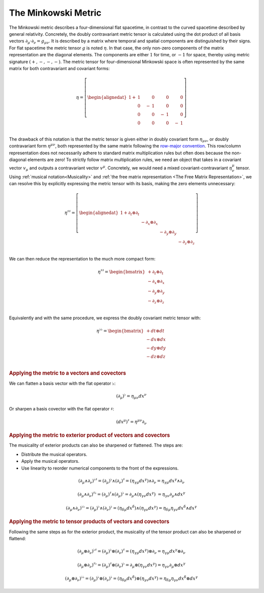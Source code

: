 .. Theoretical Universe (c) by Stéphane Haussler

.. theoretical universe is licensed under a creative commons attribution 4.0
.. international license. you should have received a copy of the license along
.. with this work. if not, see <https://creativecommons.org/licenses/by/4.0/>.

.. _the_minkowski_metric:

The Minkowski Metric
====================

.. rst-class:: custom-author

   by Stéphane Haussler

The Minkowski metric describes a four-dimensional flat spacetime, in contrast
to the curved spacetime described by general relativity. Concretely, the doubly
contravariant metric tensor is calculated using the dot product of all basis
vectors :math:`∂_μ \cdot ∂_ν = g_{μν}`. It is described by a matrix where
temporal and spatial components are distinguished by their signs. For flat
spacetime the metric tensor :math:`g` is noted :math:`η`. In that case, the
only non-zero components of the matrix representation are the diagonal
elements. The components are either :math:`1` for time, or :math:`-1` for
space, thereby using metric signature :math:`(+, -, -, -)`. The metric tensor
for four-dimensional Minkowski space is often represented by the same matrix
for both contravariant and covariant forms:

.. math::

   η = \left[ \begin{alignedat}{1}
     + & 1 \quad&   & 0 \quad &  & 0 \quad  &   & 0 \\
       & 0 \quad& - & 1 \quad &  & 0 \quad  &   & 0 \\
       & 0 \quad&   & 0 \quad & -& 1 \quad  &   & 0 \\
       & 0 \quad&   & 0 \quad &  & 0 \quad  & - & 1 \\
   \end{alignedat} \right]


The drawback of this notation is that the metric tensor is given either in
doubly covariant form :math:`η_{μν}`, or doubly contravariant form
:math:`η^{μν}`, both represented by the same matrix following the `row-major
convention <https://en.m.wikipedia.org/wiki/Row-_and_column-major_order>`_.
This row/column representation does not necessarily adhere to standard matrix
multiplication rules but often does because the non-diagonal elements are zero!
To strictly follow matrix multiplication rules, we need an object that takes in
a covariant vector :math:`v_{μ}` and outputs a contravariant vector
:math:`v^{μ}`. Concretely, we would need a mixed covariant-contravariant
:math:`η^{μ}_{ν}` tensor. Using :ref:`musical notation<Musicality>` and
:ref:`the free matrix representation <The Free Matrix Representation>`, we can
resolve this by explicitly expressing the metric tensor with its basis, making
the zero elements unnecessary:

.. math::

   η^{♯♯} = \left[ \begin{alignedat}{1}
     + ∂_t ⊗ ∂_t &             &             &             \\
                 & - ∂_x ⊗ ∂_x &             &             \\
                 &             & - ∂_y ⊗ ∂_y &             \\
                 &             &             & - ∂_z ⊗ ∂_z \\
   \end{alignedat} \right]

We can then reduce the representation to the much more compact form:

.. math::

   η^{♯♯} = \begin{bmatrix}
     + ∂_t ⊗ ∂_t \\
     - ∂_x ⊗ ∂_x \\
     - ∂_y ⊗ ∂_y \\
     - ∂_z ⊗ ∂_z \\
   \end{bmatrix}

Equivalently and with the same procedure, we express the doubly covariant
metric tensor with:

.. math::

   η^{♭♭} = \begin{bmatrix}
     + dt ⊗ dt \\
     - dx ⊗ dx \\
     - dy ⊗ dy \\
     - dz ⊗ dz \\
   \end{bmatrix}

.. rubric:: Applying the metric to a vectors and covectors

We can flatten a basis vector with the flat operator :math:`♭`:

.. math:: (∂_μ)^♭ = η_{μν} dx^ν

Or sharpen a basis covector with the flat operator :math:`♯`:

.. math:: (dx^μ)^♯ = η^{μν} ∂_ν

.. rubric:: Applying the metric to exterior product of vectors and covectors

The musicality of exterior products can also be sharpened or flattened. The
steps are:

* Distribute the musical operators.
* Apply the musical operators.
* Use linearity to reorder numerical components to the front of the expressions.

.. math::

   (∂_μ ∧ ∂_ν)^{♭♯} = (∂_μ)^♭ ∧ (∂_ν)^♯
                    = (η_{γμ} dx^γ) ∧ ∂_ν
                    = η_{γμ} dx^γ ∧ ∂_ν

.. math::

   (∂_μ ∧ ∂_ν)^{♯♭} = (∂_μ)^♯ ∧ (∂_μ)^♭
                    = ∂_μ ∧ (η_{γν} dx^γ)\
                    = η_{γν} ∂_μ ∧ dx^γ

.. math::

   (∂_μ ∧ ∂_ν)^{♭♭} = (∂_μ)^♭ ∧ (∂_ν)^♭
                    = (η_{δμ} dx^δ) ∧ (η_{γν} dx^γ)
                    = η_{δμ} η_{γν} dx^δ ∧ dx^γ

.. rubric:: Applying the metric to tensor products of vectors and covectors

Following the same steps as for the exterior product, the musicality of the
tensor product can also be sharpened or flattend:

.. math::

   (∂_μ ⊗ ∂_ν)^{♭♯} = (∂_μ)^♭ ⊗ (∂_ν)^♯
                    = (η_{γμ} dx^γ) ⊗ ∂_ν
                    = η_{γμ} dx^γ ⊗ ∂_ν

.. math::

   (∂_μ ⊗ ∂_ν)^{♯♭} = (∂_μ)^♯ ⊗ (∂_ν)^♭
                    = ∂_μ ⊗ (η_{γν} dx^γ)
                    = η_{γν} ∂_μ ⊗ dx^γ

.. math::

   (∂_μ ⊗ ∂_ν)^{♭♭} = (∂_μ)^♭ ⊗ (∂_ν)^♭
                    = (η_{δμ} dx^δ) ⊗ (η_{γν} dx^γ)
                    = η_{δμ} η_{γν} dx^δ ⊗ dx^γ
